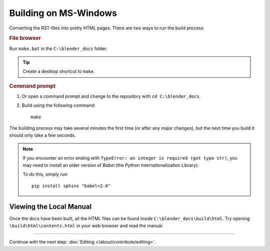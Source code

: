 .. highlight:: sh

**********************
Building on MS-Windows
**********************

Converting the RST-files into pretty HTML pages.
There are two ways to run the build process.


.. rubric:: File browser

Run ``make.bat`` in the ``C:\blender_docs`` folder.

.. tip::

   Create a desktop shortcut to ``make``.


.. rubric:: Command prompt

#. Or open a command prompt and change to the repository with ``cd C:\blender_docs``.
#. Build using the following command::

      make

The building process may take several minutes the first time (or after any major changes),
but the next time you build it should only take a few seconds.

.. note::

   If you encounter an error ending with ``TypeError: an integer is required (got type str)``,
   you may need to install an older version of *Babel* (the Python Internationalization Library).

   To do this, simply run::

      pip install sphinx "babel<2.0"


Viewing the Local Manual
========================

Once the docs have been built, all the HTML files can be found inside ``C:\blender_docs\build\html``.
Try opening ``\build\html\contents.html`` in your web browser and read the manual.


------------------------

Continue with the next step: :doc:`Editing </about/contribute/editing>`.
